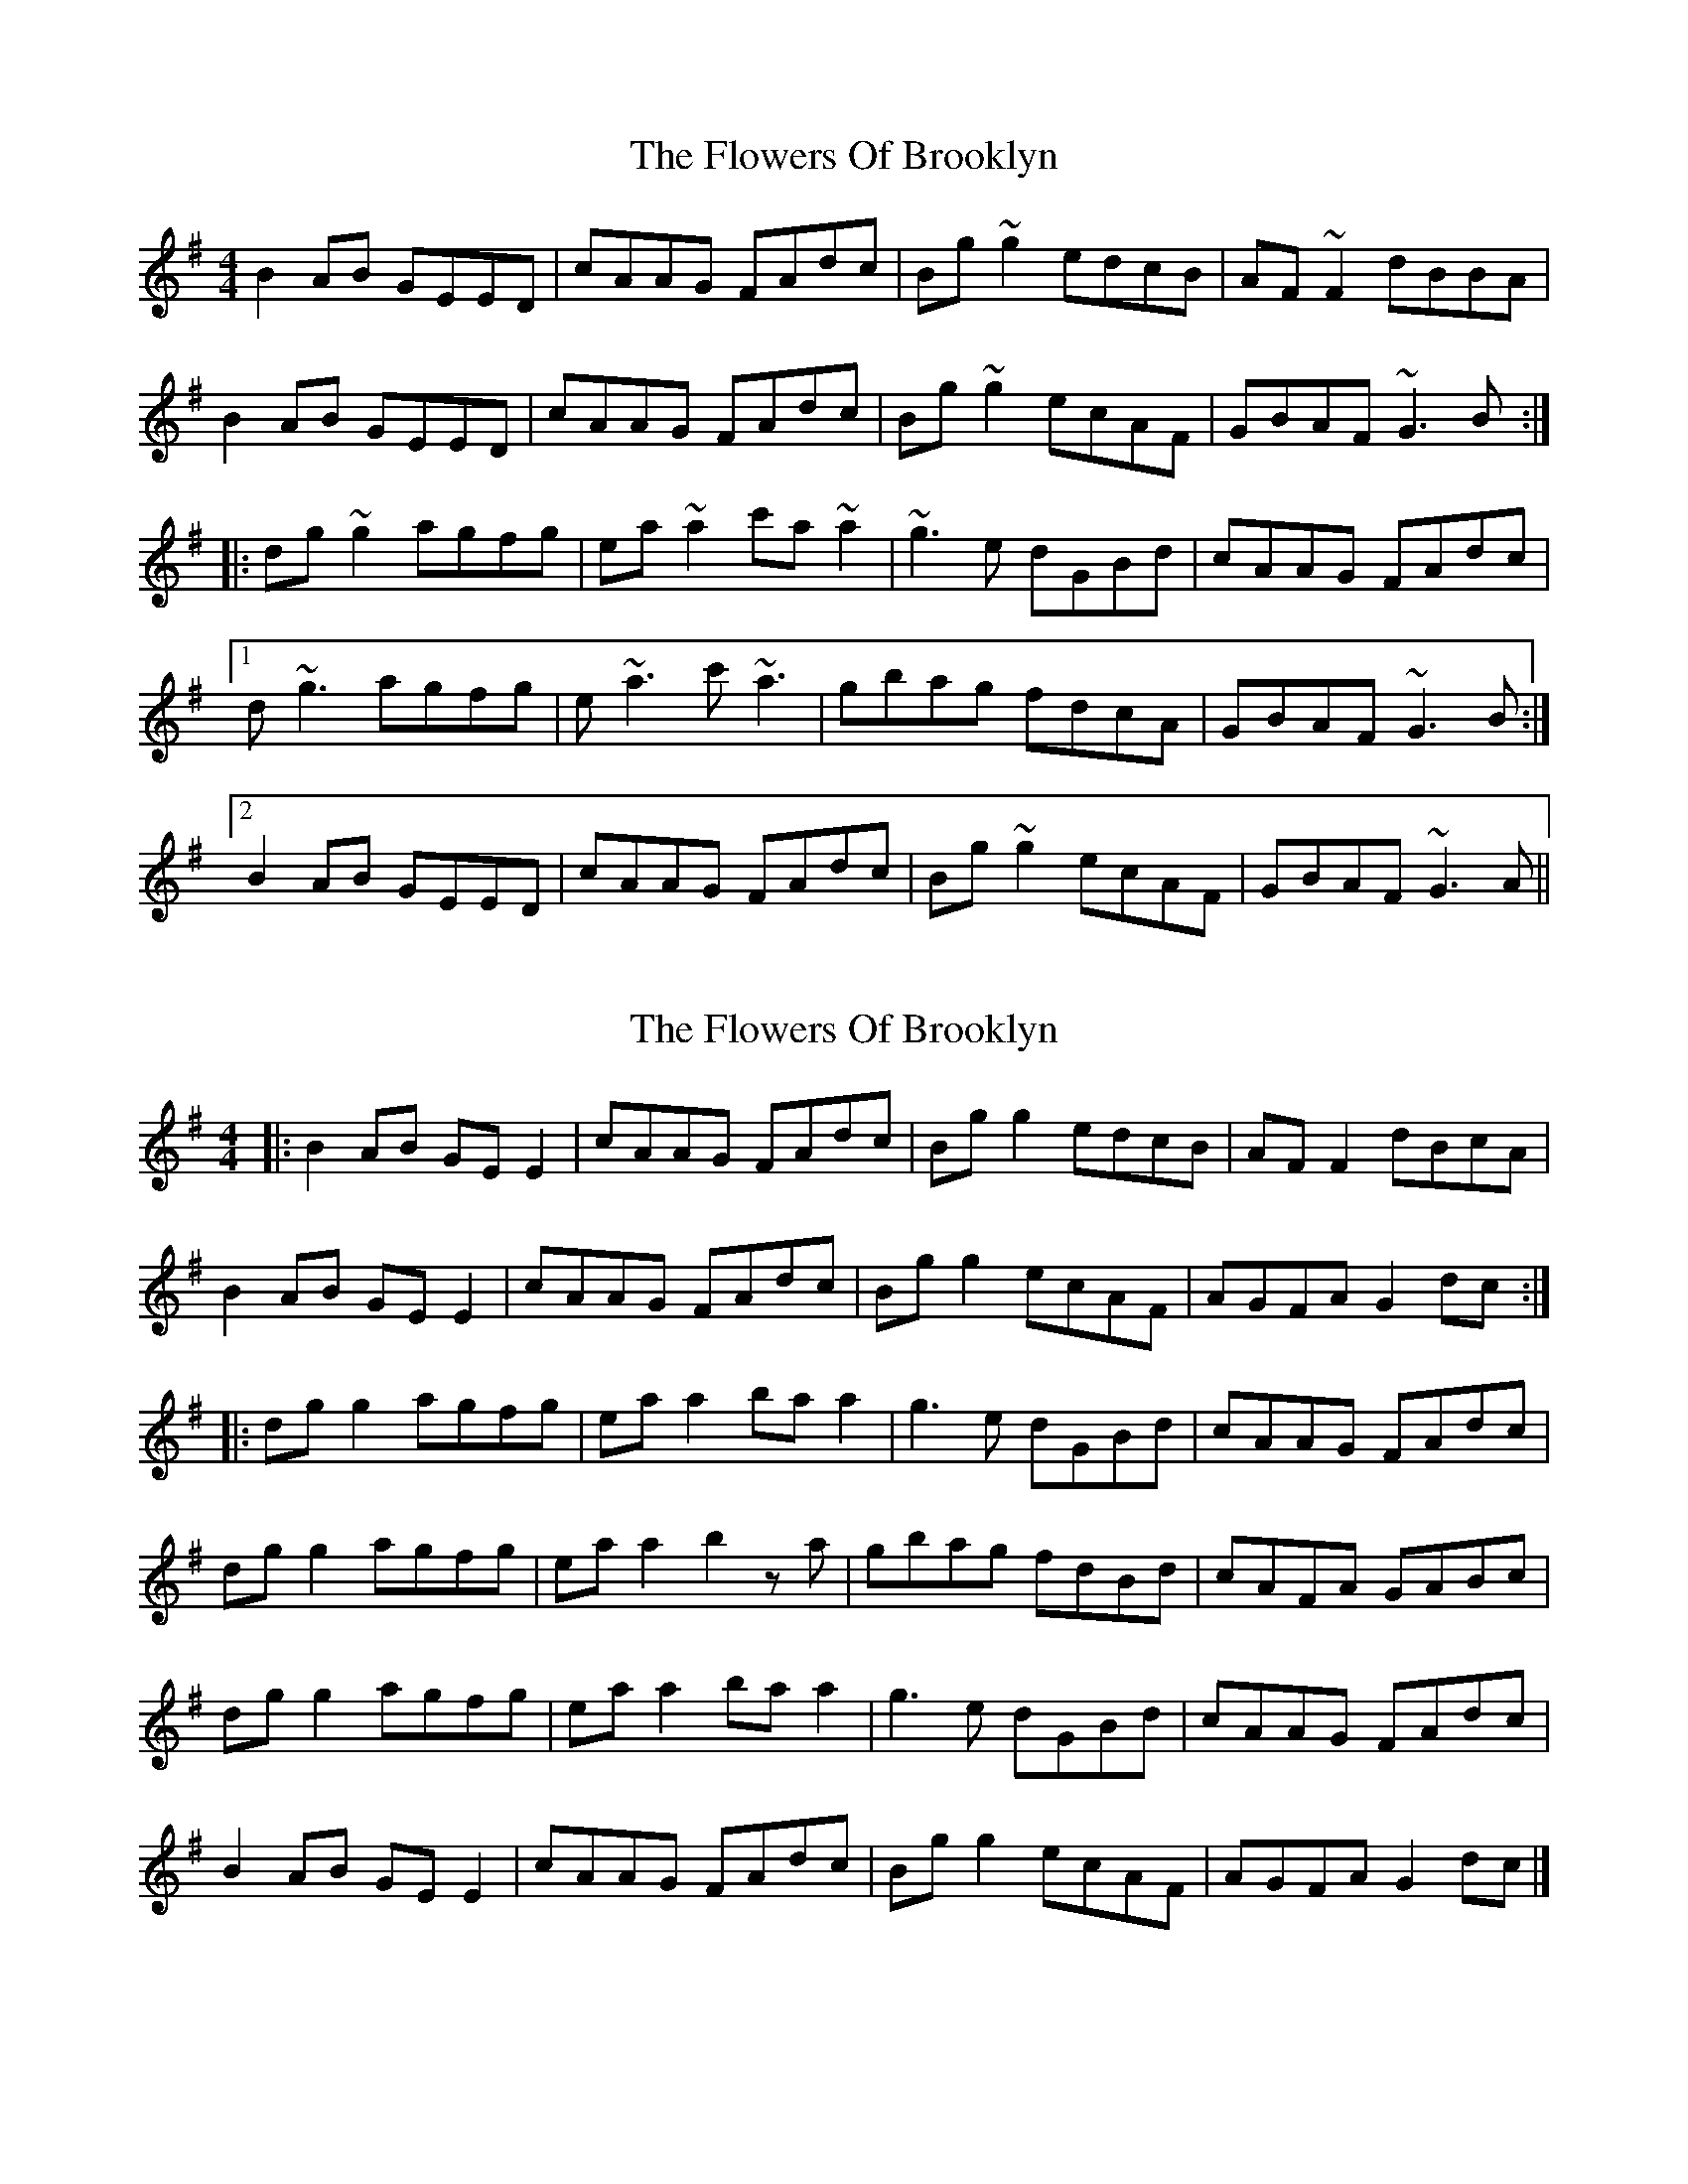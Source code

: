 X: 1
T: Flowers Of Brooklyn, The
Z: Christopher Reynolds
S: https://thesession.org/tunes/1417#setting1417
R: reel
M: 4/4
L: 1/8
K: Gmaj
B2AB GEED|cAAG FAdc|Bg~g2 edcB|AF~F2 dBBA|
B2AB GEED|cAAG FAdc|Bg~g2 ecAF|GBAF ~G3B:|
|:dg~g2 agfg|ea~a2 c'a~a2|~g3e dGBd|cAAG FAdc|
[1 d~g3 agfg|e~a3 c'~a3|gbag fdcA|GBAF ~G3B:|
[2 B2AB GEED|cAAG FAdc|Bg~g2 ecAF|GBAF ~G3A||
X: 2
T: Flowers Of Brooklyn, The
Z: JACKB
S: https://thesession.org/tunes/1417#setting14790
R: reel
M: 4/4
L: 1/8
K: Gmaj
|: B2 AB GEE2 | cAAG FAdc | Bgg2 edcB | AFF2 dBcA |B2 AB GEE2 | cAAG FAdc | Bgg2 ecAF | AGFA G2 dc :||:dgg2 agfg | eaa2 baa2 | g3e dGBd | cAAG FAdc |dgg2 agfg | eaa2 b2 z a | gbag fdBd | cAFA GABc |dgg2 agfg | eaa2 baa2 | g3e dGBd | cAAG FAdc |B2 AB GEE2 | cAAG FAdc | Bgg2 ecAF | AGFA G2 dc |]
